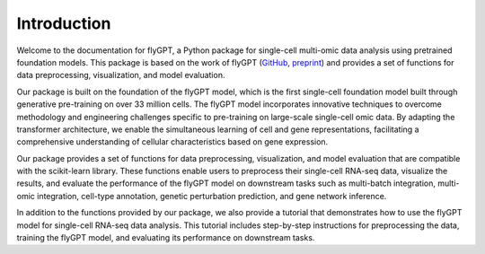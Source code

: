 Introduction
============

Welcome to the documentation for flyGPT, a Python package for single-cell multi-omic data analysis using pretrained foundation models. This package is based on the work of flyGPT (`GitHub <https://github.com/bowang-lab/flyGPT>`_, `preprint <https://www.biorxiv.org/content/10.1101/2023.04.30.538439>`_) and provides a set of functions for data preprocessing, visualization, and model evaluation.

Our package is built on the foundation of the flyGPT model, which is the first single-cell foundation model built through generative pre-training on over 33 million cells. The flyGPT model incorporates innovative techniques to overcome methodology and engineering challenges specific to pre-training on large-scale single-cell omic data. By adapting the transformer architecture, we enable the simultaneous learning of cell and gene representations, facilitating a comprehensive understanding of cellular characteristics based on gene expression.

Our package provides a set of functions for data preprocessing, visualization, and model evaluation that are compatible with the scikit-learn library. These functions enable users to preprocess their single-cell RNA-seq data, visualize the results, and evaluate the performance of the flyGPT model on downstream tasks such as multi-batch integration, multi-omic integration, cell-type annotation, genetic perturbation prediction, and gene network inference.

In addition to the functions provided by our package, we also provide a tutorial that demonstrates how to use the flyGPT model for single-cell RNA-seq data analysis. This tutorial includes step-by-step instructions for preprocessing the data, training the flyGPT model, and evaluating its performance on downstream tasks.
